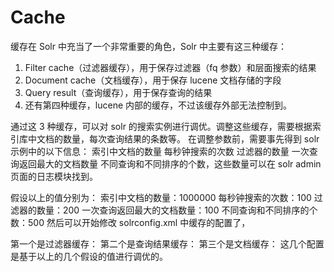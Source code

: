 * Cache
缓存在 Solr 中充当了一个非常重要的角色，Solr 中主要有这三种缓存：
1. Filter cache（过滤器缓存），用于保存过滤器（fq 参数）和层面搜索的结果
2. Document cache（文档缓存），用于保存 lucene 文档存储的字段
3. Query result（查询缓存），用于保存查询的结果
4. 还有第四种缓存，lucene 内部的缓存，不过该缓存外部无法控制到。

通过这 3 种缓存，可以对 solr 的搜索实例进行调优。调整这些缓存，需要根据索引库中文档的数量，每次查询结果的条数等。
在调整参数前，需要事先得到 solr 示例中的以下信息： 索引中文档的数量 每秒钟搜索的次数 过滤器的数量 一次查询返回最大的文档数量
不同查询和不同排序的个数，这些数量可以在 solr admin 页面的日志模块找到。

假设以上的值分别为：
索引中文档的数量：1000000
每秒钟搜索的次数：100
过滤器的数量：200
一次查询返回最大的文档数量：100
不同查询和不同排序的个数：500
然后可以开始修改 solrconfig.xml 中缓存的配置了，



第一个是过滤器缓存：
第二个是查询结果缓存：
第三个是文档缓存：
这几个配置是基于以上的几个假设的值进行调优的。
